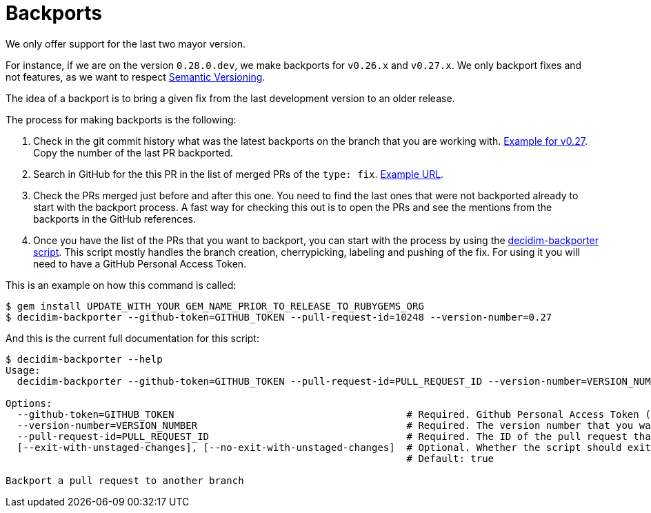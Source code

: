 = Backports

We only offer support for the last two mayor version.

For instance, if we are on the version `0.28.0.dev`, we make backports for `v0.26.x` and `v0.27.x`. We only backport fixes and not features, as we want to respect xref:develop:guide_conventions.adoc[Semantic Versioning].

The idea of a backport is to bring a given fix from the last development version to an older release.

The process for making backports is the following:

. Check in the git commit history what was the latest backports on the branch that you are working with. https://github.com/decidim/decidim/commits/release/0.27-stable[Example for v0.27]. Copy the number of the last PR backported.
. Search in GitHub for the this PR in the list of merged PRs of the `type: fix`. https://github.com/decidim/decidim/pulls?page=1&q=is%3Apr+sort%3Aupdated-desc+label%3A%22type%3A+fix%22+is%3Amerged[Example URL].
. Check the PRs merged just before and after this one. You need to find the last ones that were not backported already to start with the backport process. A fast way for checking this out is to open the PRs and see the mentions from the backports in the GitHub references.
. Once you have the list of the PRs that you want to backport, you can start with the process by using the https://github.com/decidim/decidim-maintainers_toolbox[decidim-backporter script]. This script mostly handles the branch creation, cherrypicking, labeling and pushing of the fix. For using it you will need to have a GitHub Personal Access Token.

This is an example on how this command is called:

```shell
$ gem install UPDATE_WITH_YOUR_GEM_NAME_PRIOR_TO_RELEASE_TO_RUBYGEMS_ORG
$ decidim-backporter --github-token=GITHUB_TOKEN --pull-request-id=10248 --version-number=0.27
```

And this is the current full documentation for this script:

```shell
$ decidim-backporter --help
Usage:
  decidim-backporter --github-token=GITHUB_TOKEN --pull-request-id=PULL_REQUEST_ID --version-number=VERSION_NUMBER

Options:
  --github-token=GITHUB_TOKEN                                        # Required. Github Personal Access Token (PAT). It can be obtained from https://github.com/settings/tokens/new. You will need to create one with `public_repo` access.
  --version-number=VERSION_NUMBER                                    # Required. The version number that you want to do the backport to. It must have the format MAJOR.MINOR.
  --pull-request-id=PULL_REQUEST_ID                                  # Required. The ID of the pull request that you want to make the backport from. It should have the "type: fix" label.
  [--exit-with-unstaged-changes], [--no-exit-with-unstaged-changes]  # Optional. Whether the script should exit with an error if there are unstaged changes in the current project.
                                                                     # Default: true

Backport a pull request to another branch
```
